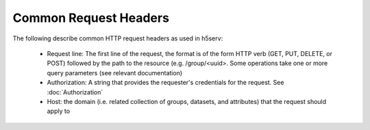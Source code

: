 ***********************
Common Request Headers
***********************

The following describe common HTTP request headers as used in h5serv:

 * Request line: The first line of the request, the format is of the form HTTP verb (GET, PUT, DELETE, or POST) followed by the path to the resource (e.g. /group/<uuid>.  Some operations take one or more query parameters (see relevant documentation)  
 * Authorization: A string that provides the requester's credentials for the request. See  :doc:`Authorization`
 * Host: the domain (i.e. related collection of groups, datasets, and attributes) that the request should apply to
